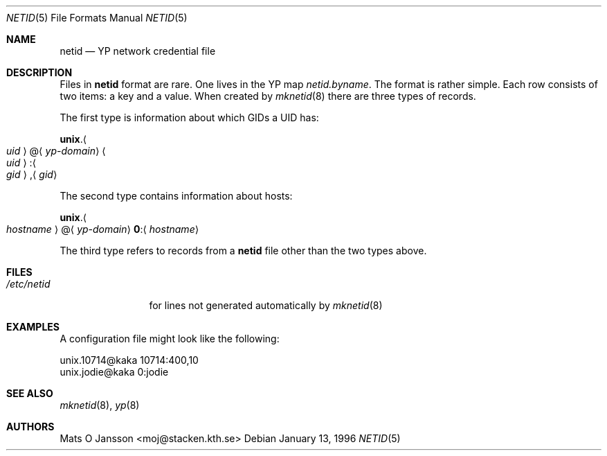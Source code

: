 .\" Copyright (c) 1996 Mats O Jansson <moj@stacken.kth.se>
.\" All rights reserved.
.\"
.\" Redistribution and use in source and binary forms, with or without
.\" modification, are permitted provided that the following conditions
.\" are met:
.\" 1. Redistributions of source code must retain the above copyright
.\"    notice, this list of conditions and the following disclaimer.
.\" 2. Redistributions in binary form must reproduce the above copyright
.\"    notice, this list of conditions and the following disclaimer in the
.\"    documentation and/or other materials provided with the distribution.
.\" 3. All advertising materials mentioning features or use of this software
.\"    must display the following acknowledgement:
.\"      This product includes software developed by Mats O Jansson
.\" 4. The name of the author may not be used to endorse or promote products
.\"    derived from this software without specific prior written permission.
.\"
.\" THIS SOFTWARE IS PROVIDED BY THE AUTHOR ``AS IS'' AND ANY EXPRESS
.\" OR IMPLIED WARRANTIES, INCLUDING, BUT NOT LIMITED TO, THE IMPLIED
.\" WARRANTIES OF MERCHANTABILITY AND FITNESS FOR A PARTICULAR PURPOSE
.\" ARE DISCLAIMED.  IN NO EVENT SHALL THE AUTHOR BE LIABLE FOR ANY
.\" DIRECT, INDIRECT, INCIDENTAL, SPECIAL, EXEMPLARY, OR CONSEQUENTIAL
.\" DAMAGES (INCLUDING, BUT NOT LIMITED TO, PROCUREMENT OF SUBSTITUTE GOODS
.\" OR SERVICES; LOSS OF USE, DATA, OR PROFITS; OR BUSINESS INTERRUPTION)
.\" HOWEVER CAUSED AND ON ANY THEORY OF LIABILITY, WHETHER IN CONTRACT, STRICT
.\" LIABILITY, OR TORT (INCLUDING NEGLIGENCE OR OTHERWISE) ARISING IN ANY WAY
.\" OUT OF THE USE OF THIS SOFTWARE, EVEN IF ADVISED OF THE POSSIBILITY OF
.\" SUCH DAMAGE.
.\"
.\" $FreeBSD: releng/10.1/libexec/mknetid/netid.5 140414 2005-01-18 09:29:40Z ru $
.\"
.Dd January 13, 1996
.Dt NETID 5
.Os
.Sh NAME
.Nm netid
.Nd
.Tn YP
network credential file
.Sh DESCRIPTION
Files in
.Nm
format are rare.
One lives in the
.Tn YP
map
.Pa netid.byname .
The format is rather simple.
Each row consists of two items: a key and a value.
When created by
.Xr mknetid 8
there are three types of records.
.Pp
The first type is information about which GIDs a UID has:
.Pp
.Sm off
.Li unix . Ao Ar uid Ac @ Aq Ar yp-domain
.Sm on
.Sm off
.Ao Ar uid Ac : Ao Ar gid Ac , Aq Ar gid
.Sm on
.Pp
The second type contains information about hosts:
.Pp
.Sm off
.Li unix . Ao Ar hostname Ac @ Aq Ar yp-domain
.Sm on
.Sm off
.Li 0 : Aq Ar hostname
.Sm on
.Pp
The third type refers to records from a
.Nm
file other than the two types above.
.Sh FILES
.Bl -tag -width ".Pa /etc/netid" -compact
.It Pa /etc/netid
for lines not generated automatically by
.Xr mknetid 8
.El
.Sh EXAMPLES
A configuration file might look like the following:
.Bd -literal
unix.10714@kaka 10714:400,10
unix.jodie@kaka 0:jodie
.Ed
.Sh SEE ALSO
.Xr mknetid 8 ,
.Xr yp 8
.Sh AUTHORS
.An Mats O Jansson Aq moj@stacken.kth.se
